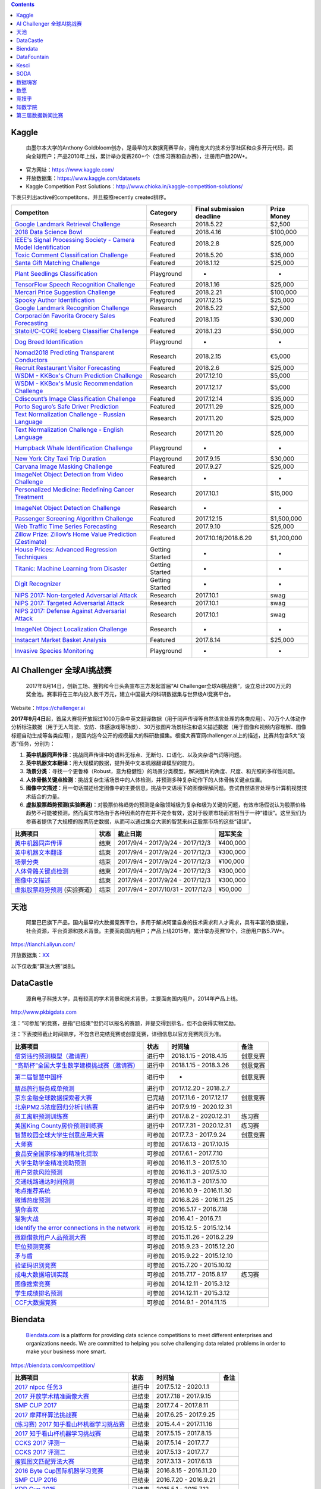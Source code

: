 .. contents::

Kaggle
======

    由墨尔本大学的Anthony
    Goldbloom创办，是最早的大数据竞赛平台，拥有庞大的技术分享社区和众多开元代码，面向全球用户；产品2010年上线，累计举办竞赛260+个（含练习赛和自办赛），注册用户数20W+。

-  官方网址：\ https://www.kaggle.com/

-  开放数据集：\ https://www.kaggle.com/datasets

-  Kaggle Competition Past
   Solutions：\ http://www.chioka.in/kaggle-competition-solutions/

下表只列出active的competitons，并且按照recently created排序。

+----------------------------------------------------------------------------------------------------------------------------------------+-------------------+-----------------------------+---------------+
| Competiton                                                                                                                             | Category          | Final submission deadline   | Prize Money   |
+========================================================================================================================================+===================+=============================+===============+
| `Google Landmark Retrieval Challenge <https://www.kaggle.com/c/landmark-retrieval-challenge>`__                                        |  Research         | 2018.5.22                   |  $2,500       |
+----------------------------------------------------------------------------------------------------------------------------------------+-------------------+-----------------------------+---------------+
| `2018 Data Science Bowl <https://www.kaggle.com/c/data-science-bowl-2018>`__                                                           |  Featured         | 2018.4.16                   |  $100,000     |
+----------------------------------------------------------------------------------------------------------------------------------------+-------------------+-----------------------------+---------------+
| `IEEE's Signal Processing Society - Camera Model Identification <https://www.kaggle.com/c/sp-society-camera-model-identification>`__   |  Featured         | 2018.2.8                    |  $25,000      |
+----------------------------------------------------------------------------------------------------------------------------------------+-------------------+-----------------------------+---------------+
| `Toxic Comment Classification Challenge <https://www.kaggle.com/c/jigsaw-toxic-comment-classification-challenge>`__                    |  Featured         | 2018.5.20                   |  $35,000      |
+----------------------------------------------------------------------------------------------------------------------------------------+-------------------+-----------------------------+---------------+
| `Santa Gift Matching Challenge <https://www.kaggle.com/c/santa-gift-matching>`__                                                       |  Featured         | 2018.1.12                   |  $25,000      |
+----------------------------------------------------------------------------------------------------------------------------------------+-------------------+-----------------------------+---------------+
| `Plant Seedlings Classification <https://www.kaggle.com/c/plant-seedlings-classification>`__                                           | Playground        | -                           | -             |
+----------------------------------------------------------------------------------------------------------------------------------------+-------------------+-----------------------------+---------------+
| `TensorFlow Speech Recognition Challenge <https://www.kaggle.com/c/tensorflow-speech-recognition-challenge>`__                         |  Featured         | 2018.1.16                   |  $25,000      |
+----------------------------------------------------------------------------------------------------------------------------------------+-------------------+-----------------------------+---------------+
| `Mercari Price Suggestion Challenge <https://www.kaggle.com/c/mercari-price-suggestion-challenge>`__                                   |  Featured         | 2018.2.21                   |  $100,000     |
+----------------------------------------------------------------------------------------------------------------------------------------+-------------------+-----------------------------+---------------+
| `Spooky Author Identification <https://www.kaggle.com/c/spooky-author-identification>`__                                               | Playground        | 2017.12.15                  |  $25,000      |
+----------------------------------------------------------------------------------------------------------------------------------------+-------------------+-----------------------------+---------------+
| `Google Landmark Recognition Challenge <https://www.kaggle.com/c/landmark-recognition-challenge>`__                                    |  Research         | 2018.5.22                   |  $2,500       |
+----------------------------------------------------------------------------------------------------------------------------------------+-------------------+-----------------------------+---------------+
| `Corporación Favorita Grocery Sales Forecasting <https://www.kaggle.com/c/favorita-grocery-sales-forecasting>`__                       |  Featured         | 2018.1.15                   |  $30,000      |
+----------------------------------------------------------------------------------------------------------------------------------------+-------------------+-----------------------------+---------------+
| `Statoil/C-CORE Iceberg Classifier Challenge <Statoil/C-CORE Iceberg Classifier Challenge>`__                                          |  Featured         | 2018.1.23                   |  $50,000      |
+----------------------------------------------------------------------------------------------------------------------------------------+-------------------+-----------------------------+---------------+
| `Dog Breed Identification <https://www.kaggle.com/c/dog-breed-identification>`__                                                       | Playground        | -                           | -             |
+----------------------------------------------------------------------------------------------------------------------------------------+-------------------+-----------------------------+---------------+
| `Nomad2018 Predicting Transparent Conductors <https://www.kaggle.com/c/nomad2018-predict-transparent-conductors>`__                    |  Research         | 2018.2.15                   |  €5,000       |
+----------------------------------------------------------------------------------------------------------------------------------------+-------------------+-----------------------------+---------------+
| `Recruit Restaurant Visitor Forecasting <https://www.kaggle.com/c/recruit-restaurant-visitor-forecasting>`__                           |  Featured         | 2018.2.6                    |  $25,000      |
+----------------------------------------------------------------------------------------------------------------------------------------+-------------------+-----------------------------+---------------+
| `WSDM - KKBox's Churn Prediction Challenge <https://www.kaggle.com/c/kkbox-churn-prediction-challenge>`__                              |  Research         | 2017.12.10                  |  $5,000       |
+----------------------------------------------------------------------------------------------------------------------------------------+-------------------+-----------------------------+---------------+
| `WSDM - KKBox's Music Recommendation Challenge <https://www.kaggle.com/c/kkbox-music-recommendation-challenge>`__                      |  Research         | 2017.12.17                  |  $5,000       |
+----------------------------------------------------------------------------------------------------------------------------------------+-------------------+-----------------------------+---------------+
| `Cdiscount’s Image Classification Challenge <https://www.kaggle.com/c/cdiscount-image-classification-challenge>`__                     |  Featured         | 2017.12.14                  |  $35,000      |
+----------------------------------------------------------------------------------------------------------------------------------------+-------------------+-----------------------------+---------------+
| `Porto Seguro’s Safe Driver Prediction <https://www.kaggle.com/c/porto-seguro-safe-driver-prediction>`__                               |  Featured         | 2017.11.29                  |  $25,000      |
+----------------------------------------------------------------------------------------------------------------------------------------+-------------------+-----------------------------+---------------+
| `Text Normalization Challenge - Russian Language <https://www.kaggle.com/c/text-normalization-challenge-russian-language>`__           |  Research         | 2017.11.20                  |  $25,000      |
+----------------------------------------------------------------------------------------------------------------------------------------+-------------------+-----------------------------+---------------+
| `Text Normalization Challenge - English Language <https://www.kaggle.com/c/text-normalization-challenge-english-language>`__           |  Research         | 2017.11.20                  |  $25,000      |
+----------------------------------------------------------------------------------------------------------------------------------------+-------------------+-----------------------------+---------------+
| `Humpback Whale Identification Challenge <https://www.kaggle.com/c/whale-categorization-playground>`__                                 | Playground        | -                           | -             |
+----------------------------------------------------------------------------------------------------------------------------------------+-------------------+-----------------------------+---------------+
| `New York City Taxi Trip Duration <https://www.kaggle.com/c/nyc-taxi-trip-duration>`__                                                 | Playground        | 2017.9.15                   | $30,000       |
+----------------------------------------------------------------------------------------------------------------------------------------+-------------------+-----------------------------+---------------+
| `Carvana Image Masking Challenge <https://www.kaggle.com/c/carvana-image-masking-challenge>`__                                         | Featured          | 2017.9.27                   | $25,000       |
+----------------------------------------------------------------------------------------------------------------------------------------+-------------------+-----------------------------+---------------+
| `ImageNet Object Detection from Video Challenge <https://www.kaggle.com/c/imagenet-object-detection-from-video-challenge>`__           | Research          | -                           | -             |
+----------------------------------------------------------------------------------------------------------------------------------------+-------------------+-----------------------------+---------------+
| `Personalized Medicine: Redefining Cancer Treatment <https://www.kaggle.com/c/msk-redefining-cancer-treatment>`__                      | Research          | 2017.10.1                   | $15,000       |
+----------------------------------------------------------------------------------------------------------------------------------------+-------------------+-----------------------------+---------------+
| `ImageNet Object Detection Challenge <https://www.kaggle.com/c/imagenet-object-detection-challenge>`__                                 | Research          | -                           | -             |
+----------------------------------------------------------------------------------------------------------------------------------------+-------------------+-----------------------------+---------------+
| `Passenger Screening Algorithm Challenge <https://www.kaggle.com/c/passenger-screening-algorithm-challenge>`__                         | Featured          | 2017.12.15                  | $1,500,000    |
+----------------------------------------------------------------------------------------------------------------------------------------+-------------------+-----------------------------+---------------+
| `Web Traffic Time Series Forecasting <https://www.kaggle.com/c/web-traffic-time-series-forecasting>`__                                 | Research          | 2017.9.10                   | $25,000       |
+----------------------------------------------------------------------------------------------------------------------------------------+-------------------+-----------------------------+---------------+
| `Zillow Prize: Zillow’s Home Value Prediction (Zestimate) <https://www.kaggle.com/c/zillow-prize-1>`__                                 | Featured          | 2017.10.16/2018.6.29        | $1,200,000    |
+----------------------------------------------------------------------------------------------------------------------------------------+-------------------+-----------------------------+---------------+
| `House Prices: Advanced Regression Techniques <https://www.kaggle.com/c/house-prices-advanced-regression-techniques>`__                | Getting Started   | -                           | -             |
+----------------------------------------------------------------------------------------------------------------------------------------+-------------------+-----------------------------+---------------+
| `Titanic: Machine Learning from Disaster <https://www.kaggle.com/c/titanic>`__                                                         | Getting Started   | -                           | -             |
+----------------------------------------------------------------------------------------------------------------------------------------+-------------------+-----------------------------+---------------+
| `Digit Recognizer <https://www.kaggle.com/c/digit-recognizer>`__                                                                       | Getting Started   | -                           | -             |
+----------------------------------------------------------------------------------------------------------------------------------------+-------------------+-----------------------------+---------------+
| `NIPS 2017: Non-targeted Adversarial Attack <https://www.kaggle.com/c/nips-2017-non-targeted-adversarial-attack#timeline>`__           | Research          | 2017.10.1                   | swag          |
+----------------------------------------------------------------------------------------------------------------------------------------+-------------------+-----------------------------+---------------+
| `NIPS 2017: Targeted Adversarial Attack <https://www.kaggle.com/c/nips-2017-targeted-adversarial-attack>`__                            | Research          | 2017.10.1                   | swag          |
+----------------------------------------------------------------------------------------------------------------------------------------+-------------------+-----------------------------+---------------+
| `NIPS 2017: Defense Against Adversarial Attack <https://www.kaggle.com/c/nips-2017-defense-against-adversarial-attack>`__              | Research          | 2017.10.1                   | swag          |
+----------------------------------------------------------------------------------------------------------------------------------------+-------------------+-----------------------------+---------------+
| `ImageNet Object Localization Challenge <https://www.kaggle.com/c/imagenet-object-localization-challenge>`__                           | Research          | -                           | -             |
+----------------------------------------------------------------------------------------------------------------------------------------+-------------------+-----------------------------+---------------+
| `Instacart Market Basket Analysis <https://www.kaggle.com/c/instacart-market-basket-analysis>`__                                       | Featured          | 2017.8.14                   | $25,000       |
+----------------------------------------------------------------------------------------------------------------------------------------+-------------------+-----------------------------+---------------+
| `Invasive Species Monitoring <https://www.kaggle.com/c/invasive-species-monitoring>`__                                                 | Playground        | -                           | -             |
+----------------------------------------------------------------------------------------------------------------------------------------+-------------------+-----------------------------+---------------+

AI Challenger 全球AI挑战赛
==========================

    2017年8月14日，创新工场、搜狗和今日头条宣布三方发起首届“AI
    Challenger全球AI挑战赛”，设立总计200万元的奖金池。赛事将在三年内投入数千万元，建立中国最大的科研数据集与世界级AI竞赛平台。

Website：\ https://challenger.ai

**2017年9月4日**\ 起，首届大赛将开放超过1000万条中英文翻译数据（用于同声传译等自然语言处理的各类应用）、70万个人体动作分析标注数据（用于无人驾驶、安防、体感游戏等场景）、30万张图片场景标注和语义描述数据（用于图像和视频内容理解、图像标题自动生成等各类应用），是国内迄今公开的规模最大的科研数据集。根据大赛官网challenger.ai上的描述，比赛共包含5大“变态”任务，分别为：

1. **英中机器同声传译**\ ：挑战同声传译中的语料无标点、无断句、口语化、以及夹杂语气词等问题。

2. **英中机器文本翻译**\ ：用大规模的数据，提升英中文本机器翻译模型的能力。

3. **场景分类**\ ：寻找一个更鲁棒（Robust，意为稳健性）的场景分类模型，解决图片的角度、尺度、和光照的多样性问题。

4. **人体骨骼关键点检测**\ ：挑战复杂生活场景中的人体检测，并预测多种复杂动作下的人体骨骼关键点位置。

5. **图像中文描述**\ ：用一句话描述给定图像中的主要信息，挑战中文语境下的图像理解问题。尝试自然语言处理与计算机视觉技术结合的力量。

6. **虚拟股票趋势预测(实验赛道)：**\ 对股票价格趋势的预测是金融领域极为复杂和极为关键的问题，有效市场假说认为股票价格趋势不可能被预测，然而真实市场由于各种因素的存在并不完全有效，这对于股票市场而言相当于一种“错误”。这里我们为参赛者提供了大规模的股票历史数据，从而可以通过集合大家的智慧来纠正股票市场的这些“错误”。

+----------------------------------------------------------------------------------+--------+-------------------------------------+------------+
| 比赛项目                                                                         | 状态   | 截止日期                            | 冠军奖金   |
+==================================================================================+========+=====================================+============+
| `英中机器同声传译 <https://challenger.ai/competition/interpretation>`__          | 结束   | 2017/9/4 - 2017/9/24 - 2017/12/3    | ¥400,000   |
+----------------------------------------------------------------------------------+--------+-------------------------------------+------------+
| `英中机器文本翻译 <https://challenger.ai/competition/translation>`__             | 结束   | 2017/9/4 - 2017/9/24 - 2017/12/3    | ¥300,000   |
+----------------------------------------------------------------------------------+--------+-------------------------------------+------------+
| `场景分类 <https://challenger.ai/competition/scene>`__                           | 结束   | 2017/9/4 - 2017/9/24 - 2017/12/3    | ¥100,000   |
+----------------------------------------------------------------------------------+--------+-------------------------------------+------------+
| `人体骨骼关键点检测 <https://challenger.ai>`__                                   | 结束   | 2017/9/4 - 2017/9/24 - 2017/12/3    | ¥300,000   |
+----------------------------------------------------------------------------------+--------+-------------------------------------+------------+
| `图像中文描述 <https://challenger.ai/competition/caption>`__                     | 结束   | 2017/9/4 - 2017/9/24 - 2017/12/3    | ¥300,000   |
+----------------------------------------------------------------------------------+--------+-------------------------------------+------------+
| `虚拟股票趋势预测 <https://challenger.ai/competition/trendsense>`__ (实验赛道)   | 结束   | 2017/9/4 - 2017/10/31 - 2017/12/3   | ¥50,000    |
+----------------------------------------------------------------------------------+--------+-------------------------------------+------------+

天池
====

    阿里巴巴旗下产品，国内最早的大数据竞赛平台，多用于解决阿里自身的技术需求和人才需求，具有丰富的数据量，社会资源，平台资源和技术背景。主要面向国内用户；产品上线2015年，累计举办竞赛19个，注册用户数5.7W+。

https://tianchi.aliyun.com/

开放数据集：\ `XX <https://tianchi.aliyun.com/datalab/index.htm?spm=5176.100066.0.0.5908a1093yCaP2>`__

以下仅收集“算法大赛”类别。

+-------------------------------------------------------------------------------------------------------------------------------------------------------------------+----------+--------------------+------------+
| 比赛项目                                                                                                                                                          | 状态     | 第一赛季截止时间   | 总奖池     |
+===================================================================================================================================================================+==========+====================+============+
| `FashionAI全球挑战赛—服饰属性标签识别 <https://tianchi.aliyun.com/competition/introduction.htm?spm=5176.100066.0.0.12112184J83k35&raceId=231649>`__               | 进行中   |  2018-04-21        | ￥1340000   |
+-------------------------------------------------------------------------------------------------------------------------------------------------------------------+----------+--------------------+------------+
| `FashionAI全球挑战赛—服饰关键点定位 <https://tianchi.aliyun.com/competition/introduction.htm?raceId=231648>`__                                                    | 进行中   |  2018-04-21        | ￥1340000   |
+-------------------------------------------------------------------------------------------------------------------------------------------------------------------+----------+--------------------+------------+
| `IJCAI-18 阿里妈妈搜索广告转化预测 <https://tianchi.aliyun.com/competition/introduction.htm?raceId=231647>`__                                                     | 进行中   |  2018-04-23        |  $37000    |
+-------------------------------------------------------------------------------------------------------------------------------------------------------------------+----------+--------------------+------------+
| `天文数据挖掘大赛 <https://tianchi.aliyun.com/competition/introduction.htm?raceId=231646>`__                                                                      | 进行中   |  2018-03-12        | ￥0         |
+-------------------------------------------------------------------------------------------------------------------------------------------------------------------+----------+--------------------+------------+
| `印象盐城·数创未来大数据竞赛 - 盐城汽车上牌量预测 <https://tianchi.aliyun.com/competition/introduction.htm?spm=5176.100066.0.0.12112184J83k35&raceId=231641>`__   | 进行中   |  2018-02-27        | ￥190000    |
+-------------------------------------------------------------------------------------------------------------------------------------------------------------------+----------+--------------------+------------+
| `印象盐城·数创未来大数据竞赛 - 乘用车零售量预测 <https://tianchi.aliyun.com/competition/introduction.htm?raceId=231640>`__                                        | 进行中   |  2018-02-27        | ￥460000    |
+-------------------------------------------------------------------------------------------------------------------------------------------------------------------+----------+--------------------+------------+
| `天池精准医疗大赛——人工智能辅助糖尿病遗传风险预测 <https://tianchi.aliyun.com/competition/introduction.htm?raceId=231638>`__                                      | 进行中   | 2018-01-30         | ￥250000    |
+-------------------------------------------------------------------------------------------------------------------------------------------------------------------+----------+--------------------+------------+
| `CAINIAO MSOM data-driven research competition <https://tianchi.aliyun.com/competition/introduction.htm?raceId=231623>`__                                         | 进行中   |  2018-09-01        |  $ 0       |
+-------------------------------------------------------------------------------------------------------------------------------------------------------------------+----------+--------------------+------------+
| `未来已来——气象数据领航无人飞行器线路优化大赛 <https://tianchi.aliyun.com/competition/introduction.htm?raceId=231622>`__                                          | 进行中   | 2018-01-31         |  $16000    |
+-------------------------------------------------------------------------------------------------------------------------------------------------------------------+----------+--------------------+------------+
| `天池工业AI大赛-智能制造质量预测 <https://tianchi.aliyun.com/competition/introduction.htm?raceId=231633>`__                                                       | 已结束   | 2018-01-16         | ￥550000    |
+-------------------------------------------------------------------------------------------------------------------------------------------------------------------+----------+--------------------+------------+
| `“未来已来”伦敦黑客马拉松 <https://tianchi.aliyun.com/competition/introduction.htm?raceId=231645>`__                                                              | 已结束   | 2018-01-22         | $1600      |
+-------------------------------------------------------------------------------------------------------------------------------------------------------------------+----------+--------------------+------------+
| `商场中精确定位用户所在店铺 <https://tianchi.aliyun.com/competition/introduction.htm?raceId=231620>`__                                                            | 已结束   | 2017/11/19         | ￥100000    |
+-------------------------------------------------------------------------------------------------------------------------------------------------------------------+----------+--------------------+------------+
| `广东政务数据创新大赛—应用创新赛 <https://tianchi.aliyun.com/dataV/introduction.htm?spm=5176.100066.0.0.773ef42fjklgMW&raceId=231616>`__                          | 已结束   | 2017/10/10         | 400000     |
+-------------------------------------------------------------------------------------------------------------------------------------------------------------------+----------+--------------------+------------+
| `广东政务数据创新大赛—智能算法赛 <https://tianchi.aliyun.com/competition/introduction.htm?spm=5176.100066.0.0.773ef42fjklgMW&raceId=231615>`__                    | 已结束   | 2017/10/10         | 550000     |
+-------------------------------------------------------------------------------------------------------------------------------------------------------------------+----------+--------------------+------------+
| `第二届阿里云安全算法挑战赛 <https://tianchi.aliyun.com/competition/introduction.htm?raceId=231612>`__                                                            | 已结束   | 2017.9.13          | 330000     |
+-------------------------------------------------------------------------------------------------------------------------------------------------------------------+----------+--------------------+------------+
| `“数聚华夏 创享未来”中国数据创新行——智慧交通预测挑战赛 <https://tianchi.aliyun.com/competition/introduction.htm?raceId=231598>`__                                 | 已结束   | 2017.8.12          | 300000     |
+-------------------------------------------------------------------------------------------------------------------------------------------------------------------+----------+--------------------+------------+
| `智慧航空AI大赛 <https://tianchi.aliyun.com/competition/introduction.htm?raceId=231609>`__                                                                        | 已结束   | 2017.9.15          | 340000     |
+-------------------------------------------------------------------------------------------------------------------------------------------------------------------+----------+--------------------+------------+
| `全国社会保险大数据应用创新大赛 <https://tianchi.aliyun.com/competition/introduction.htm?raceId=231607>`__                                                        | 已结束   | 2017.8.15          | 340000     |
+-------------------------------------------------------------------------------------------------------------------------------------------------------------------+----------+--------------------+------------+
| `余震捕捉AI大赛 <https://tianchi.aliyun.com/competition/introduction.htm?raceId=231606>`__                                                                        | 已结束   | 2017.9.15          | 350000     |
+-------------------------------------------------------------------------------------------------------------------------------------------------------------------+----------+--------------------+------------+
| `天池医疗AI大赛[第一季]：肺部结节智能诊断 <https://tianchi.aliyun.com/competition/introduction.htm?raceId=231601>`__                                              | 已结束   | 2017.9.12          | 1000000    |
+-------------------------------------------------------------------------------------------------------------------------------------------------------------------+----------+--------------------+------------+
| `天池新人实战赛o2o优惠券使用预测 <https://tianchi.aliyun.com/getStart/introduction.htm?raceId=231593>`__ (新人实战赛)                                             | 进行中   | 2018.3.1           | -          |
+-------------------------------------------------------------------------------------------------------------------------------------------------------------------+----------+--------------------+------------+
| `Repeat Buyers Prediction-Challenge the Baseline <https://tianchi.aliyun.com/getStart/introduction.htm?raceId=231576>`__ (新人实战赛)                             | 进行中   | 2018.3.1           | -          |
+-------------------------------------------------------------------------------------------------------------------------------------------------------------------+----------+--------------------+------------+
| `淘宝穿衣搭配-挑战Baseline <https://tianchi.aliyun.com/getStart/introduction.htm?raceId=231575>`__ (新人实战赛)                                                   | 进行中   | 2018.3.1           | -          |
+-------------------------------------------------------------------------------------------------------------------------------------------------------------------+----------+--------------------+------------+
| `新浪微博互动预测-挑战Baseline <https://tianchi.aliyun.com/getStart/introduction.htm?raceId=231574>`__ (新人实战赛)                                               | 进行中   | 2018.3.1           | -          |
+-------------------------------------------------------------------------------------------------------------------------------------------------------------------+----------+--------------------+------------+
| `资金流入流出预测-挑战Baseline <https://tianchi.aliyun.com/getStart/introduction.htm?raceId=231573>`__ (新人实战赛)                                               | 进行中   | 2018.3.1           | -          |
+-------------------------------------------------------------------------------------------------------------------------------------------------------------------+----------+--------------------+------------+
| `天池新人实战赛之[离线赛] <https://tianchi.aliyun.com/getStart/introduction.htm?raceId=231522>`__ (新人实战赛)                                                    | 进行中   | 2018.3.1           | -          |
+-------------------------------------------------------------------------------------------------------------------------------------------------------------------+----------+--------------------+------------+
| `【阿里中间件】24小时极客挑战赛 <https://tianchi.aliyun.com/programming/introduction.htm?spm=5176.100066.0.0.3f6e7d83OKVRIh&raceId=231608>`__                     | 已结束   | 2017.7.24          | 120000     |
+-------------------------------------------------------------------------------------------------------------------------------------------------------------------+----------+--------------------+------------+
| `大航杯“智造扬中”电力AI大赛 <https://tianchi.aliyun.com/competition/introduction.htm?raceId=231602>`__                                                            | 已结束   | 2017.7.20          | 330000     |
+-------------------------------------------------------------------------------------------------------------------------------------------------------------------+----------+--------------------+------------+
| `CIKM AnalytiCup 2017 <https://tianchi.aliyun.com/competition/introduction.htm?raceId=231596>`__                                                                  | 已结束   | 2017.7.2           | 11000      |
+-------------------------------------------------------------------------------------------------------------------------------------------------------------------+----------+--------------------+------------+
| `第三届阿里中间件性能挑战赛 <https://tianchi.aliyun.com/programming/introduction.htm?raceId=231600>`__ (程序设计大赛)                                             | 已结束   | 2017.6.29          | 300000     |
+-------------------------------------------------------------------------------------------------------------------------------------------------------------------+----------+--------------------+------------+
| `KDD CUP 2017 <https://tianchi.aliyun.com/competition/introduction.htm?raceId=231597>`__                                                                          | 已结束   | 2017.6.1           | 25000      |
+-------------------------------------------------------------------------------------------------------------------------------------------------------------------+----------+--------------------+------------+
| `阿里聚安全算法挑战赛 <https://tianchi.aliyun.com/competition/introduction.htm?raceId=231592>`__                                                                  | 已结束   | 2017.3.16          | 300000     |
+-------------------------------------------------------------------------------------------------------------------------------------------------------------------+----------+--------------------+------------+
| `IJCAI-17 口碑商家客流量预测 <https://tianchi.aliyun.com/competition/introduction.htm?raceId=231591>`__                                                           | 已结束   | 2017.3.14          | 37000      |
+-------------------------------------------------------------------------------------------------------------------------------------------------------------------+----------+--------------------+------------+
| `阿里聚安全攻防挑战赛 <https://tianchi.aliyun.com/programming/introduction.htm?raceId=231590>`__ (程序设计大赛)                                                   | 已结束   | 2016.12.31         | 217200     |
+-------------------------------------------------------------------------------------------------------------------------------------------------------------------+----------+--------------------+------------+
| `生活大实惠：O2O优惠券使用预测 <https://tianchi.aliyun.com/competition/introduction.htm?raceId=231587>`__                                                         | 已结束   | 2016.12.16         | 100000     |
+-------------------------------------------------------------------------------------------------------------------------------------------------------------------+----------+--------------------+------------+
| `【广东大赛】机场客流量的时空分布预测 <https://tianchi.aliyun.com/competition/introduction.htm?raceId=231588>`__                                                  | 已结束   | 2016.11.28         | 300000     |
+-------------------------------------------------------------------------------------------------------------------------------------------------------------------+----------+--------------------+------------+
| `24小时极限挑战赛-阿里云安全算法挑战赛 <https://tianchi.aliyun.com/competition/introduction.htm?raceId=231589>`__                                                 | 已结束   | 2016.10.14         | 350000     |
+-------------------------------------------------------------------------------------------------------------------------------------------------------------------+----------+--------------------+------------+
| `阿里云安全算法挑战赛 <https://tianchi.aliyun.com/competition/introduction.htm?raceId=231585>`__                                                                  | 已结束   | 2016.9.28          | 350000     |
+-------------------------------------------------------------------------------------------------------------------------------------------------------------------+----------+--------------------+------------+
| `最后一公里极速配送 <https://tianchi.aliyun.com/competition/introduction.htm?raceId=231581>`__                                                                    | 已结束   | 2016.9.28          | 42000      |
+-------------------------------------------------------------------------------------------------------------------------------------------------------------------+----------+--------------------+------------+
| `「公益云图 」数据可视化创新大赛 <https://tianchi.aliyun.com/dataV/introduction.htm?raceId=231580>`__ (可视化大赛)                                                | 已结束   | 2016.9.25          | 360000     |
+-------------------------------------------------------------------------------------------------------------------------------------------------------------------+----------+--------------------+------------+
| `阿里音乐流行趋势预测大赛 <https://tianchi.aliyun.com/competition/introduction.htm?raceId=231531>`__                                                              | 已结束   | 2016.7.15          | 380000     |
+-------------------------------------------------------------------------------------------------------------------------------------------------------------------+----------+--------------------+------------+
| `菜鸟-需求预测与分仓规划 <https://tianchi.aliyun.com/competition/introduction.htm?raceId=231530>`__                                                               | 已结束   | 2016.6.15          | 330000     |
+-------------------------------------------------------------------------------------------------------------------------------------------------------------------+----------+--------------------+------------+
| `第二届阿里中间件性能挑战赛 <https://tianchi.aliyun.com/programming/introduction.htm?raceId=231533>`__ (程序设计大赛)                                             | 已结束   | 2016.8.3           | 300000     |
+-------------------------------------------------------------------------------------------------------------------------------------------------------------------+----------+--------------------+------------+
| `IJCAI <https://tianchi.aliyun.com/competition/introduction.htm?spm=5176.100066.0.0.3f6e7d83OKVRIh&raceId=231532>`__                                              | 已结束   | 2016.6.1           | 16000      |
+-------------------------------------------------------------------------------------------------------------------------------------------------------------------+----------+--------------------+------------+
| `阿里大规模图像搜索大赛 <https://tianchi.aliyun.com/competition/introduction.htm?raceId=231510>`__                                                                | 已结束   | 2015.12.16         | 100000     |
+-------------------------------------------------------------------------------------------------------------------------------------------------------------------+----------+--------------------+------------+
| `市民出行公交线路选乘预测[广东赛场二] <https://tianchi.aliyun.com/competition/introduction.htm?raceId=231513>`__                                                  | 已结束   | 2015.12.15         | 200000     |
+-------------------------------------------------------------------------------------------------------------------------------------------------------------------+----------+--------------------+------------+
| `淘宝穿衣搭配算法 <https://tianchi.aliyun.com/competition/introduction.htm?raceId=231506>`__                                                                      | 已结束   | 2015.12.8          | 300000     |
+-------------------------------------------------------------------------------------------------------------------------------------------------------------------+----------+--------------------+------------+
| `公交线路客流预测[广东赛场一] <https://tianchi.aliyun.com/competition/introduction.htm?raceId=231514>`__                                                          | 已结束   | 2015.11.30         | 30000      |
+-------------------------------------------------------------------------------------------------------------------------------------------------------------------+----------+--------------------+------------+
| `新浪微博互动预测大赛 <https://tianchi.aliyun.com/competition/introduction.htm?raceId=5>`__                                                                       | 已结束   | 2015.11.5          | 200000     |
+-------------------------------------------------------------------------------------------------------------------------------------------------------------------+----------+--------------------+------------+
| `天池24小时极限挑战赛 <https://tianchi.aliyun.com/competition/introduction.htm?raceId=231512>`__                                                                  | 已结束   | 2015.10.15         | 50000      |
+-------------------------------------------------------------------------------------------------------------------------------------------------------------------+----------+--------------------+------------+
| `资金流入流出预测 <https://tianchi.aliyun.com/competition/introduction.htm?raceId=3>`__                                                                           | 已结束   | 2015.7.25          | 300000     |
+-------------------------------------------------------------------------------------------------------------------------------------------------------------------+----------+--------------------+------------+
| `阿里移动推荐算法 <https://tianchi.aliyun.com/competition/introduction.htm?raceId=1>`__                                                                           | 已结束   | 2015.7.1           | 300000     |
+-------------------------------------------------------------------------------------------------------------------------------------------------------------------+----------+--------------------+------------+

DataCastle
==========

    源自电子科技大学，具有较高的学术背景和技术背景，主要面向国内用户，2014年产品上线。

http://www.pkbigdata.com

注：“可参加”的竞赛，是指“已结束”但仍可以报名的赛题，并提交得到排名，但不会获得实物奖励。

注：下表按照截止时间排序，不包含已完结竞赛或创意竞赛，详细信息以官方竞赛网页为准。

+--------------------------------------------------------------------------------------------------------------------------------------------------------------------+----------+---------------------------+-------------+
| 比赛项目                                                                                                                                                           | 状态     | 时间轴                    | 备注        |
+====================================================================================================================================================================+==========+===========================+=============+
| `信贷违约预测模型（邀请赛） <http://www.dcjingsai.com/common/cmpt/信贷违约预测模型（邀请赛）_竞赛信息.html>`__                                                     | 进行中   |  2018.1.15 - 2018.4.15    | 创意竞赛    |
+--------------------------------------------------------------------------------------------------------------------------------------------------------------------+----------+---------------------------+-------------+
|  `“高斯杯”全国大学生数学建模挑战赛（邀请赛） <http://www.dcjingsai.com/common/cmpt/“高斯杯”全国大学生数学建模挑战赛（邀请赛）_竞赛信息.html>`__                    | 进行中   |  2018.1.15 - 2018.3.26    | 创意竞赛    |
+--------------------------------------------------------------------------------------------------------------------------------------------------------------------+----------+---------------------------+-------------+
| `第二届智慧中国杯 <http://www.dcjingsai.com/static_page/wisdom2.html>`__                                                                                           | 进行中   | -                         | 创意竞赛    |
+--------------------------------------------------------------------------------------------------------------------------------------------------------------------+----------+---------------------------+-------------+
| `精品旅行服务成单预测 <http://www.dcjingsai.com/common/cmpt/精品旅行服务成单预测_竞赛信息.html>`__                                                                 | 进行中   |  2017.12.20 - 2018.2.7    |             |
+--------------------------------------------------------------------------------------------------------------------------------------------------------------------+----------+---------------------------+-------------+
| `京东金融全球数据探索者大赛 <http://www.dcjingsai.com/common/cmpt/京东金融全球数据探索者大赛_竞赛信息.html>`__                                                     | 已完结   |  2017.11.6 - 2017.12.17   |  创意竞赛   |
+--------------------------------------------------------------------------------------------------------------------------------------------------------------------+----------+---------------------------+-------------+
| `北京PM2.5浓度回归分析训练赛 <http://www.dcjingsai.com/common/cmpt/北京PM2.5浓度回归分析训练赛_竞赛信息.html>`__                                                   | 进行中   | 2017.9.19 - 2020.12.31    |             |
+--------------------------------------------------------------------------------------------------------------------------------------------------------------------+----------+---------------------------+-------------+
| `员工离职预测训练赛 <http://www.pkbigdata.com/common/cmpt/员工离职预测训练赛_竞赛信息.html>`__                                                                     | 进行中   | 2017.8.2 - 2020.12.31     | 练习赛      |
+--------------------------------------------------------------------------------------------------------------------------------------------------------------------+----------+---------------------------+-------------+
| `美国King County房价预测训练赛 <http://www.pkbigdata.com/common/cmpt/美国King%20County房价预测训练赛_竞赛信息.html>`__                                             | 进行中   | 2017.7.31 - 2020.12.31    | 练习赛      |
+--------------------------------------------------------------------------------------------------------------------------------------------------------------------+----------+---------------------------+-------------+
| `智慧校园全球大学生创意应用大赛 <http://www.pkbigdata.com/common/cmpt/智慧校园全球大学生创意应用大赛_竞赛信息.html>`__                                             | 可参加   | 2017.7.3 - 2017.9.24      | 创意竞赛    |
+--------------------------------------------------------------------------------------------------------------------------------------------------------------------+----------+---------------------------+-------------+
| `大师赛 <http://www.pkbigdata.com/common/cmpt/大师赛_竞赛信息.html>`__                                                                                             | 可参加   | 2017.6.13 - 2017.10.15    |             |
+--------------------------------------------------------------------------------------------------------------------------------------------------------------------+----------+---------------------------+-------------+
| `食品安全国家标准的精准化提取 <http://www.pkbigdata.com/common/cmpt/食品安全国家标准的精准化提取_竞赛信息.html>`__                                                 | 可参加   | 2017.6.1 - 2017.7.10      |             |
+--------------------------------------------------------------------------------------------------------------------------------------------------------------------+----------+---------------------------+-------------+
| `大学生助学金精准资助预测 <http://www.pkbigdata.com/common/cmpt/大学生助学金精准资助预测_竞赛信息.html>`__                                                         | 可参加   | 2016.11.3 - 2017.5.10     |             |
+--------------------------------------------------------------------------------------------------------------------------------------------------------------------+----------+---------------------------+-------------+
| `用户贷款风险预测 <http://www.pkbigdata.com/common/cmpt/用户贷款风险预测_竞赛信息.html>`__                                                                         | 可参加   | 2016.11.3 - 2017.5.10     |             |
+--------------------------------------------------------------------------------------------------------------------------------------------------------------------+----------+---------------------------+-------------+
| `交通线路通达时间预测 <http://www.pkbigdata.com/common/cmpt/交通线路通达时间预测_竞赛信息.html>`__                                                                 | 可参加   | 2016.11.3 - 2017.5.10     |             |
+--------------------------------------------------------------------------------------------------------------------------------------------------------------------+----------+---------------------------+-------------+
| `地点推荐系统 <http://www.pkbigdata.com/common/cmpt/地点推荐系统_竞赛信息.html>`__                                                                                 | 可参加   | 2016.10.9 - 2016.11.30    |             |
+--------------------------------------------------------------------------------------------------------------------------------------------------------------------+----------+---------------------------+-------------+
| `微博热度预测 <http://www.pkbigdata.com/common/cmpt/微博热度预测_竞赛信息.html>`__                                                                                 | 可参加   | 2016.8.26 - 2016.11.25    |             |
+--------------------------------------------------------------------------------------------------------------------------------------------------------------------+----------+---------------------------+-------------+
| `猜你喜欢 <http://www.pkbigdata.com/common/cmpt/猜你喜欢_竞赛信息.html>`__                                                                                         | 可参加   | 2016.5.17 - 2016.7.18     |             |
+--------------------------------------------------------------------------------------------------------------------------------------------------------------------+----------+---------------------------+-------------+
| `猫狗大战 <http://www.pkbigdata.com/common/cmpt/猫狗大战_竞赛信息.html>`__                                                                                         | 可参加   | 2016.4.1 - 2016.7.1       |             |
+--------------------------------------------------------------------------------------------------------------------------------------------------------------------+----------+---------------------------+-------------+
| `Identify the error connections in the network <http://www.pkbigdata.com/common/cmpt/Identify%20the%20error%20connections%20in%20the%20network_竞赛信息.html>`__   | 可参加   | 2015.12.5 - 2015.12.14    |             |
+--------------------------------------------------------------------------------------------------------------------------------------------------------------------+----------+---------------------------+-------------+
| `微额借款用户人品预测大赛 <http://www.pkbigdata.com/common/cmpt/微额借款用户人品预测大赛_竞赛信息.html>`__                                                         | 可参加   | 2015.11.26 - 2016.2.29    |             |
+--------------------------------------------------------------------------------------------------------------------------------------------------------------------+----------+---------------------------+-------------+
| `职位预测竞赛 <http://www.pkbigdata.com/common/cmpt/职位预测竞赛_竞赛信息.html>`__                                                                                 | 可参加   | 2015.9.23 - 2015.12.20    |             |
+--------------------------------------------------------------------------------------------------------------------------------------------------------------------+----------+---------------------------+-------------+
| `矛与盾 <http://www.pkbigdata.com/common/cmpt/矛与盾_竞赛信息.html>`__                                                                                             | 可参加   | 2015.9.22 - 2015.12.10    |             |
+--------------------------------------------------------------------------------------------------------------------------------------------------------------------+----------+---------------------------+-------------+
| `验证码识别竞赛 <http://www.pkbigdata.com/common/cmpt/验证码识别竞赛_竞赛信息.html>`__                                                                             | 可参加   | 2015.7.20 - 2015.10.12    |             |
+--------------------------------------------------------------------------------------------------------------------------------------------------------------------+----------+---------------------------+-------------+
| `成电大数据培训实践 <http://www.pkbigdata.com/common/cmpt/成电大数据培训实践_竞赛信息.html>`__                                                                     | 可参加   | 2015.7.17 - 2015.8.17     | 练习赛      |
+--------------------------------------------------------------------------------------------------------------------------------------------------------------------+----------+---------------------------+-------------+
| `图像搜索竞赛 <http://www.pkbigdata.com/common/cmpt/图像搜索竞赛_竞赛信息.html>`__                                                                                 | 可参加   | 2014.12.11 - 2015.3.12    |             |
+--------------------------------------------------------------------------------------------------------------------------------------------------------------------+----------+---------------------------+-------------+
| `学生成绩排名预测 <http://www.pkbigdata.com/common/cmpt/学生成绩排名预测_竞赛信息.html>`__                                                                         | 可参加   | 2014.12.11 - 2015.3.12    |             |
+--------------------------------------------------------------------------------------------------------------------------------------------------------------------+----------+---------------------------+-------------+
| `CCF大数据竞赛 <http://www.pkbigdata.com/common/cmpt/CCF大数据竞赛_竞赛信息.html>`__                                                                               | 可参加   | 2014.9.1 - 2014.11.15     |             |
+--------------------------------------------------------------------------------------------------------------------------------------------------------------------+----------+---------------------------+-------------+

Biendata
========

    `Biendata.com <https://biendata.com/>`__ is a platform for providing
    data science competitions to meet different enterprises and
    organizations needs. We are committed to helping you solve
    challenging data related problems in order to make your business
    more smart.

https://biendata.com/competition/

+-------------------------------------------------------------------------------------------------+----------+--------------------------+--------+
| 比赛项目                                                                                        | 状态     | 时间轴                   | 备注   |
+=================================================================================================+==========+==========================+========+
| `2017 nlpcc 任务3 <https://biendata.com/competition/nlptask03/>`__                              | 进行中   | 2017.5.12 - 2020.1.1     |        |
+-------------------------------------------------------------------------------------------------+----------+--------------------------+--------+
| `2017 开放学术精准画像大赛 <https://biendata.com/competition/scholar/>`__                       | 已结束   | 2017.7.18 - 2017.9.15    |        |
+-------------------------------------------------------------------------------------------------+----------+--------------------------+--------+
| `SMP CUP 2017 <https://biendata.com/competition/smpcup2017/>`__                                 | 已结束   | 2017.7.4 - 2017.8.11     |        |
+-------------------------------------------------------------------------------------------------+----------+--------------------------+--------+
| `2017 摩拜杯算法挑战赛 <https://biendata.com/competition/mobike/>`__                            | 已结束   | 2017.6.25 - 2017.9.25    |        |
+-------------------------------------------------------------------------------------------------+----------+--------------------------+--------+
| `(练习赛) 2017 知乎看山杯机器学习挑战赛 <https://biendata.com/competition/zhihu_practice/>`__   | 已结束   | 2015.4.4 - 2017.11.16    |        |
+-------------------------------------------------------------------------------------------------+----------+--------------------------+--------+
| `2017 知乎看山杯机器学习挑战赛 <https://biendata.com/competition/zhihu/>`__                     | 已结束   | 2017.5.15 - 2017.8.15    |        |
+-------------------------------------------------------------------------------------------------+----------+--------------------------+--------+
| `CCKS 2017 评测一 <https://biendata.com/competition/CCKS2017_1/>`__                             | 已结束   | 2017.5.14 - 2017.7.7     |        |
+-------------------------------------------------------------------------------------------------+----------+--------------------------+--------+
| `CCKS 2017 评测二 <https://biendata.com/competition/CCKS2017_2/>`__                             | 已结束   | 2017.5.13 - 2017.7.7     |        |
+-------------------------------------------------------------------------------------------------+----------+--------------------------+--------+
| `搜狐图文匹配算法大赛 <https://biendata.com/competition/luckydata/>`__                          | 已结束   | 2017.3.13 - 2017.6.13    |        |
+-------------------------------------------------------------------------------------------------+----------+--------------------------+--------+
| `2016 Byte Cup国际机器学习竞赛 <https://biendata.com/competition/bytecup2016/>`__               | 已结束   | 2016.8.15 - 2016.11.20   |        |
+-------------------------------------------------------------------------------------------------+----------+--------------------------+--------+
| `SMP CUP 2016 <https://biendata.com/competition/smpcup2016/>`__                                 | 已结束   | 2016.7.20 - 2016.9.21    |        |
+-------------------------------------------------------------------------------------------------+----------+--------------------------+--------+
| `KDD Cup 2015 <https://biendata.com/competition/kddcup2015/>`__                                 | 已结束   | 2015.5.1 - 2015.7.12     |        |
+-------------------------------------------------------------------------------------------------+----------+--------------------------+--------+

DataFountain
============

    源自中科院计算机所，具有丰厚的学术背景和技术背景，主要面向国内用户，产品2015年上线。

Website：\ http://www.datafountain.cn/

下表仅收集“结果提交型”赛题。

+-------------------------------------------------------------------------------------------------------------------------+----------+----------------------------+--------+
| 比赛项目                                                                                                                | 状态     | 时间轴                     | 备注   |
+=========================================================================================================================+==========+============================+========+
| `2018“云移杯- 景区口碑评价分值预测 <http://www.datafountain.cn/#/competitions/283/intro>`__                             | 进行中   |  2018-01-17 - 2018-04-15   |        |
+-------------------------------------------------------------------------------------------------------------------------+----------+----------------------------+--------+
| `商场中精确定位用户所在店铺 <http://www.datafountain.cn/#/competitions/279/intro>`__                                    | 已结束   | 2017-09-24 - 2017-12-24    |        |
+-------------------------------------------------------------------------------------------------------------------------+----------+----------------------------+--------+
|  `基于合成数据的Logo识别 <http://www.datafountain.cn/#/competitions/278/intro>`__                                       | 已结束   | 2017-09-24 - 2017-12-24    |        |
+-------------------------------------------------------------------------------------------------------------------------+----------+----------------------------+--------+
| `AlphaGo之后“人机大战”Round 2 ——机器写作与人类写作的巅峰对决 <http://www.datafountain.cn/#/competitions/276/intro>`__   | 已结束   | 2017-09-24 - 2017-12-24    |        |
+-------------------------------------------------------------------------------------------------------------------------+----------+----------------------------+--------+
| `复杂海情和气象条件下的海上船只识别 <http://www.datafountain.cn/#/competitions/275/intro>`__                            | 已结束   |  2017-09-24 - 2017-12-24   |        |
+-------------------------------------------------------------------------------------------------------------------------+----------+----------------------------+--------+
| `小超市供销存管理优化 <http://www.datafountain.cn/#/competitions/274/intro>`__                                          | 已结束   |  2017-09-24 - 2017-12-24   |        |
+-------------------------------------------------------------------------------------------------------------------------+----------+----------------------------+--------+
| `城市自行车的出行行为分析及效率优化 <http://www.datafountain.cn/#/competitions/273/intro>`__                            | 已结束   |  2017-09-24 - 2017-12-24   |        |
+-------------------------------------------------------------------------------------------------------------------------+----------+----------------------------+--------+
| `企业经营退出风险预测 <http://www.datafountain.cn/#/competitions/271/intro>`__                                          | 已结束   |  2017-09-24 - 2017-12-24   |        |
+-------------------------------------------------------------------------------------------------------------------------+----------+----------------------------+--------+
| `卫星影像的AI分类与识别 <http://www.datafountain.cn/#/competitions/270/intro>`__                                        | 已结束   |  2017-09-24 - 2017-12-24   |        |
+-------------------------------------------------------------------------------------------------------------------------+----------+----------------------------+--------+
| `基于机构实体的智能摘要和风险等级识别 <http://www.datafountain.cn/#/competitions/269/intro>`__                          | 已结束   |  2017-09-24 - 2017-12-24   |        |
+-------------------------------------------------------------------------------------------------------------------------+----------+----------------------------+--------+
|  `基于主题的文本情感分析 <http://www.datafountain.cn/#/competitions/268/intro>`__                                       | 已结束   |  2017-09-24 - 2017-12-24   |        |
+-------------------------------------------------------------------------------------------------------------------------+----------+----------------------------+--------+
| `唯品会用户购买行为预测 <http://www.datafountain.cn/#/competitions/260/intro>`__                                        | 已结束   | 2017.5.22 - 2017.7.20      |        |
+-------------------------------------------------------------------------------------------------------------------------+----------+----------------------------+--------+
| `肉鸡销售预测 <http://www.datafountain.cn/#/competitions/259/intro>`__                                                  | 已结束   | 2017.5.22 - 2017.7.20      |        |
+-------------------------------------------------------------------------------------------------------------------------+----------+----------------------------+--------+
| `京东JData算法大赛-高潜用户购买意向预测 <http://www.datafountain.cn/#/competitions/247/intro>`__                        | 已结束   | 2017.3.19 - 2017.5.25      |        |
+-------------------------------------------------------------------------------------------------------------------------+----------+----------------------------+--------+
| `依据用户轨迹的商户精准营销 <http://www.datafountain.cn/#/competitions/245/intro>`__                                    | 已结束   | 2016.12.17 - 2016.12.23    |        |
+-------------------------------------------------------------------------------------------------------------------------+----------+----------------------------+--------+
| `FutureData大数据大赛：农产品价格预测分析 <http://www.datafountain.cn/#/competitions/244/intro>`__                      | 已结束   | 2016.12.17 - 2016.12.23    |        |
+-------------------------------------------------------------------------------------------------------------------------+----------+----------------------------+--------+
| `FutureData大数据大赛：基于多源数据的青藏高原湖泊面积预测 <http://www.datafountain.cn/#/competitions/243/intro>`__      | 已结束   | 2016.12.17 - 2016.12.23    |        |
+-------------------------------------------------------------------------------------------------------------------------+----------+----------------------------+--------+
| `P2P网络借贷平台的经营风险量化分析 <http://www.datafountain.cn/#/competitions/233/intro>`__                             | 已结束   | 2015.12.19 - 2015.12.20    |        |
+-------------------------------------------------------------------------------------------------------------------------+----------+----------------------------+--------+
| `京东商品图片分类算法 <http://www.datafountain.cn/#/competitions/232/intro>`__                                          | 已结束   | 2015.9.29 - 2015.12.19     |        |
+-------------------------------------------------------------------------------------------------------------------------+----------+----------------------------+--------+
| `广告点击行为预测 <http://www.datafountain.cn/#/competitions/231/intro>`__                                              | 已结束   | 2015.9.29 - 2015.12.19     |        |
+-------------------------------------------------------------------------------------------------------------------------+----------+----------------------------+--------+
| `垃圾短信基于文本内容识别 <http://www.datafountain.cn/#/competitions/227/intro>`__                                      | 已结束   | 2015.9.29 - 2015.12.20     |        |
+-------------------------------------------------------------------------------------------------------------------------+----------+----------------------------+--------+
| `判决文书中的金额项提取 <http://www.datafountain.cn/#/competitions/226/intro>`__                                        | 已结束   | 2015.9.29 - 2015.12.20     |        |
+-------------------------------------------------------------------------------------------------------------------------+----------+----------------------------+--------+

Kesci
=====

    由第一届CCF大数据竞赛的冠军队创建，源自上海交通大学，具有较高的学术背景和技术背景，主要面向国内用户；产品上线3年，累计举办竞赛16个（含练习赛），注册用户数1W+。

https://www.kesci.com/

开放数据集：\ `XXX <https://www.kesci.com/apps/home/#!/lab?focus=dataset>`__

+---------------------------------------------------------------------------------------------------------------------------------------------------+----------+---------------------------+------------------------------------------------------------------------------------------+
| 比赛项目                                                                                                                                          | 状态     | 时间轴                    | 备注                                                                                     |
+===================================================================================================================================================+==========+===========================+==========================================================================================+
| `百度 PaddlePaddle AI 大赛——综艺节目精彩片段预测 <https://www.kesci.com/apps/home/competition/5a41bca63bf3464aab731a31>`__                        | 进行中   | 2017.12.28 - 2018.3.15    |                                                                                          |
+---------------------------------------------------------------------------------------------------------------------------------------------------+----------+---------------------------+------------------------------------------------------------------------------------------+
| `金融行业数据算法训练营 <https://www.kesci.com/apps/home/competition/59c1db9b2110010662384477>`__                                                 | 进行中   | 2017.9.28 - 2020.9.28     |  `DATA TRAIN <https://www.kesci.com/apps/home/competition/59c1db9b2110010662384477>`__   |
+---------------------------------------------------------------------------------------------------------------------------------------------------+----------+---------------------------+------------------------------------------------------------------------------------------+
| `TAIL CAMP——AI实战训练营 自然语言处理 <https://www.kesci.com/apps/home/competition/5a6b533aafceb51770d6a481>`__                                   | 已结束   | 2018.1.28 - 2018.2.13     |  `TAIL CAMP <https://www.kesci.com/apps/home/competition/5a6b533aafceb51770d6a481>`__    |
+---------------------------------------------------------------------------------------------------------------------------------------------------+----------+---------------------------+------------------------------------------------------------------------------------------+
| `TAIL CAMP——AI实战训练营 数据挖掘 <https://www.kesci.com/apps/home/competition/5a6b50bcafceb51770d6a3c9>`__                                       | 已结束   | 2018.1.28 - 2018.2.13     |  `TAIL CAMP <https://www.kesci.com/apps/home/competition/5a6b50bcafceb51770d6a3c9>`__    |
+---------------------------------------------------------------------------------------------------------------------------------------------------+----------+---------------------------+------------------------------------------------------------------------------------------+
| `TAIL CAMP——AI实战训练营 图像识别 <https://www.kesci.com/apps/home/competition/5a6b51c4afceb51770d6a43a>`__                                       | 已结束   | 2018.1.28 - 2018.2.13     |  `TAIL CAMP <https://www.kesci.com/apps/home/competition/5a6b51c4afceb51770d6a43a>`__    |
+---------------------------------------------------------------------------------------------------------------------------------------------------+----------+---------------------------+------------------------------------------------------------------------------------------+
| `云脑机器学习实战训练营 <https://www.kesci.com/apps/home/competition/5a06dd1f60680b295c20a5f4>`__                                                 | 已结束   | 2017.11.13 - 2017.12.24   |  `DATA TRAIN <https://www.kesci.com/apps/home/competition/5a06dd1f60680b295c20a5f4>`__   |
+---------------------------------------------------------------------------------------------------------------------------------------------------+----------+---------------------------+------------------------------------------------------------------------------------------+
| `“王牌猎手”悬赏令—金融壹账通前海征信金融反欺诈创新大赛 <https://www.kesci.com/apps/home/#!/competition/598162da61ce8a34afc4b252/content/0>`__     | 已结束   | 2017.8.4 - 2017.9.10      |                                                                                          |
+---------------------------------------------------------------------------------------------------------------------------------------------------+----------+---------------------------+------------------------------------------------------------------------------------------+
| `携程机票航班延误预测算法大赛 <https://www.kesci.com/apps/home/#!/competition/59786712bd66a32dfa703e0a/content/0>`__                              | 已结束   | 2017.8.1 - 2017.9.24      |                                                                                          |
+---------------------------------------------------------------------------------------------------------------------------------------------------+----------+---------------------------+------------------------------------------------------------------------------------------+
| `中国联通“沃+海创”开放数据应用大赛 <https://www.kesci.com/apps/home/#!/competition/59682b887284f10ace46baf3/content/0>`__                         | 已结束   | 2017.7.15 - 2017.8.25     |                                                                                          |
+---------------------------------------------------------------------------------------------------------------------------------------------------+----------+---------------------------+------------------------------------------------------------------------------------------+
| `第二届魔镜杯数据应用大赛 <https://www.kesci.com/apps/home/#!/competition/58e8ce6f9957300141f983a6/content/0>`__                                  | 已结束   | 2017.4.10 - 2017.8.5      |                                                                                          |
+---------------------------------------------------------------------------------------------------------------------------------------------------+----------+---------------------------+------------------------------------------------------------------------------------------+
| `2017华为开发者大赛交通大数据赛题 <https://www.kesci.com/apps/home/#!/competition/595f2ace7284f10ace44cd68/content/0>`__                          | 已结束   | 2017.7.7 - 2017.7.25      |                                                                                          |
+---------------------------------------------------------------------------------------------------------------------------------------------------+----------+---------------------------+------------------------------------------------------------------------------------------+
| `破壁计划——招商银行信用卡中心金融科技大赛 <https://www.kesci.com/apps/home/#!/competition/5954c6aa72ead054a5e255b4/content/0>`__                  | 已结束   | 2017.6.30 - 2017.8.10     |                                                                                          |
+---------------------------------------------------------------------------------------------------------------------------------------------------+----------+---------------------------+------------------------------------------------------------------------------------------+
| `2017“达观杯”个性化推荐算法挑战赛 <https://www.kesci.com/apps/home/#!/competition/590a9629812ede32b73ee216/content/0>`__                          | 已结束   | 2017.5.4 - 2017.7.31      |                                                                                          |
+---------------------------------------------------------------------------------------------------------------------------------------------------+----------+---------------------------+------------------------------------------------------------------------------------------+
| `2017 法国巴黎银行开放数据 Hackathon <https://www.kesci.com/apps/home/#!/competition/58ed9adca686fb29e4248108/content/0>`__                       | 已结束   | 2017.4.13 - 2017.5.10     |                                                                                          |
+---------------------------------------------------------------------------------------------------------------------------------------------------+----------+---------------------------+------------------------------------------------------------------------------------------+
| `前海征信“好信杯”大数据算法大赛 <https://www.kesci.com/apps/home/#!/competition/58e46b3b9ed26b1e09bfbbb7/content/0>`__                            | 已结束   | 2017.4.5 - 2017.6.3       |                                                                                          |
+---------------------------------------------------------------------------------------------------------------------------------------------------+----------+---------------------------+------------------------------------------------------------------------------------------+
| `用户预订售卖房型概率预测(携程) <https://www.kesci.com/apps/home/#!/competition/58dba69775722d38fa2dfcf6/content/0>`__                            | 已结束   | 2017.4.1 - 2017.6.18      |                                                                                          |
+---------------------------------------------------------------------------------------------------------------------------------------------------+----------+---------------------------+------------------------------------------------------------------------------------------+
| `2017中国网络安全技术对抗赛 <https://www.kesci.com/apps/home/#!/competition/58dcbcb26fe39379f16f04a2/content/0>`__                                | 已结束   | 2017.3.31 - 2017.5.5      |                                                                                          |
+---------------------------------------------------------------------------------------------------------------------------------------------------+----------+---------------------------+------------------------------------------------------------------------------------------+
| `出行产品未来14个月销量预测(携程) <https://www.kesci.com/apps/home/#!/competition/58bfc27471db03332e1b8a36/content/0>`__                          | 已结束   | 2017.3.7 - 2017.4.26      |                                                                                          |
+---------------------------------------------------------------------------------------------------------------------------------------------------+----------+---------------------------+------------------------------------------------------------------------------------------+
| `【练习赛】云从训练营人脸识别练习赛 <https://www.kesci.com/apps/home/#!/competition/583fe4d529c2535a2ee7ceb5/content/0>`__                        | 已结束   | 2016.12.1 - 2016.12.18    | 练习赛                                                                                   |
+---------------------------------------------------------------------------------------------------------------------------------------------------+----------+---------------------------+------------------------------------------------------------------------------------------+
| `BOT 2016 计算机视觉大赛复赛：行车记录仪车外场景智能辨识 <https://www.kesci.com/apps/home/#!/competition/57f641057b236e430b8b9743/content/0>`__   | 已结束   | 2016.10.9 - 2016.11.12    |                                                                                          |
+---------------------------------------------------------------------------------------------------------------------------------------------------+----------+---------------------------+------------------------------------------------------------------------------------------+
| `BOT 2016 计算机视觉大赛复赛：零售渠道货架照片智能盘点 <https://www.kesci.com/apps/home/#!/competition/57f644f47b236e430b8b9768/content/0>`__     | 已结束   | 2016.10.9 - 2016.11.12    |                                                                                          |
+---------------------------------------------------------------------------------------------------------------------------------------------------+----------+---------------------------+------------------------------------------------------------------------------------------+
| `BOT 2016 计算机视觉大赛 <https://www.kesci.com/apps/home/#!/competition/578ccbfd74f847e43da5d6b1/content/0>`__                                   | 已结束   | 2016.7.20 - 2016.10.6     |                                                                                          |
+---------------------------------------------------------------------------------------------------------------------------------------------------+----------+---------------------------+------------------------------------------------------------------------------------------+
| `BOT 2016 人工智能聊天机器人商业应用大赛 <https://www.kesci.com/apps/home/#!/competition/578cce7474f847e43da5d6b7/content/0>`__                   | 已结束   | 2016.7.20 - 2016.11.12    |                                                                                          |
+---------------------------------------------------------------------------------------------------------------------------------------------------+----------+---------------------------+------------------------------------------------------------------------------------------+
| `酒店在三个预订渠道的总产量预测(携程) <https://www.kesci.com/apps/home/#!/competition/579ef65445fdbfad5b3cbc18/content/0>`__                      | 已结束   | 2016.7.3 - 2016.9.28      |                                                                                          |
+---------------------------------------------------------------------------------------------------------------------------------------------------+----------+---------------------------+------------------------------------------------------------------------------------------+
| `客户流失概率预测(携程) <https://www.kesci.com/apps/home/#!/competition/579ef89745fdbfad5b3cbc1e/content/0>`__                                    | 已结束   | 2016.7.3 - 2016.8.31      |                                                                                          |
+---------------------------------------------------------------------------------------------------------------------------------------------------+----------+---------------------------+------------------------------------------------------------------------------------------+
| `酒店未来30天产量预测(携程) <https://www.kesci.com/apps/home/#!/competition/57ab4ceea9e3a3cf049131be/content/0>`__                                | 已结束   | 2016.7.3 - 2016.9.30      |                                                                                          |
+---------------------------------------------------------------------------------------------------------------------------------------------------+----------+---------------------------+------------------------------------------------------------------------------------------+
| `IBM Spark 全球数据应用大赛 <https://www.kesci.com/apps/home/#!/competition/5760992e6252203b48cb2260/content/0>`__                                | 已结束   | 2016.6.15 - 2016.8.23     |                                                                                          |
+---------------------------------------------------------------------------------------------------------------------------------------------------+----------+---------------------------+------------------------------------------------------------------------------------------+
| `上海市产业和信息化职业青年创新大赛 <https://www.kesci.com/apps/home/#!/competition/5725f6a9d3524c1e74483fec/content/0>`__                        | 已结束   | 2016.5.3 - 2016.8.31      |                                                                                          |
+---------------------------------------------------------------------------------------------------------------------------------------------------+----------+---------------------------+------------------------------------------------------------------------------------------+
| `上海联通“沃+”开放数据应用大赛 <https://www.kesci.com/apps/home/#!/competition/56f37e6717f910f4347acf2e/content/0>`__                             | 已结束   | 2016.3.25 - 2016.6.30     |                                                                                          |
+---------------------------------------------------------------------------------------------------------------------------------------------------+----------+---------------------------+------------------------------------------------------------------------------------------+
| `“魔镜杯”风控算法大赛 <https://www.kesci.com/apps/home/#!/competition/56cd5f02b89b5bd026cb39c9/content/0>`__                                      | 已结束   | 2016.2.25 - 2016.5.15     |                                                                                          |
+---------------------------------------------------------------------------------------------------------------------------------------------------+----------+---------------------------+------------------------------------------------------------------------------------------+
| `“魔镜杯”数据产品开发大赛 <https://www.kesci.com/apps/home/#!/competition/56cd6c13b89b5bd026cb39d5/content/0>`__                                  | 已结束   | 2016.2.25 - 2016.5.15     |                                                                                          |
+---------------------------------------------------------------------------------------------------------------------------------------------------+----------+---------------------------+------------------------------------------------------------------------------------------+
| `“魔镜杯”金融产品创新大赛 <https://www.kesci.com/apps/home/#!/competition/56cd6fc6b89b5bd026cb39de/content/0>`__                                  | 已结束   | 2016.2.25 - 2016.5.15     |                                                                                          |
+---------------------------------------------------------------------------------------------------------------------------------------------------+----------+---------------------------+------------------------------------------------------------------------------------------+
| `"EMC杯"智慧校园开放数据大赛 <https://www.kesci.com/apps/home/#!/competition/55d1ca96fc5e031af03ddc65/content/0>`__                               | 已结束   | 2016.4.13 - 2016.5.20     |                                                                                          |
+---------------------------------------------------------------------------------------------------------------------------------------------------+----------+---------------------------+------------------------------------------------------------------------------------------+
| `"游族杯"上海开放数据创新应用大赛 <https://www.kesci.com/apps/home/#!/competition/55abb9c4af3646c017b76fcb/content/0>`__                          | 已结束   | 2015.8.18 - 2016.11.14    |                                                                                          |
+---------------------------------------------------------------------------------------------------------------------------------------------------+----------+---------------------------+------------------------------------------------------------------------------------------+

SODA
====

http://shanghai.sodachallenges.com

开放数据集：\ http://sodachallenges.com/datasets/

+--------------------------------------------------------------------------------------------------------+----------+------------------------+--------+
| 比赛启发想法（总数据集页面：\ `XX <http://shanghai.sodachallenges.com/data.html#data-company>`__\ ）   | 状态     | 时间轴                 | 备注   |
+========================================================================================================+==========+========================+========+
| 如何利用数据更好治理共享单车？                                                                         | 已结束   | 2017.7.17 - 2017.8.8   |        |
+--------------------------------------------------------------------------------------------------------+----------+------------------------+--------+
| 数据能用来鼓励更多绿色出行吗？                                                                         | 已结束   | 2017.7.17 - 2017.8.8   |        |
+--------------------------------------------------------------------------------------------------------+----------+------------------------+--------+
| 透过数据能知环境，但是否能治理环境？                                                                   | 已结束   | 2017.7.17 - 2017.8.8   |        |
+--------------------------------------------------------------------------------------------------------+----------+------------------------+--------+
| 如何利用数据高效监管食品安全，让市民吃的更放心？                                                       | 已结束   | 2017.7.17 - 2017.8.8   |        |
+--------------------------------------------------------------------------------------------------------+----------+------------------------+--------+
| 企业商业行为如何通过数据去规范监督？                                                                   | 已结束   | 2017.7.17 - 2017.8.8   |        |
+--------------------------------------------------------------------------------------------------------+----------+------------------------+--------+
| 航旅数据如何驱动新服务，带来体验提升？                                                                 | 已结束   | 2017.7.17 - 2017.8.8   |        |
+--------------------------------------------------------------------------------------------------------+----------+------------------------+--------+
| 如何利用数据高效节能智慧用电？                                                                         | 已结束   | 2017.7.17 - 2017.8.8   |        |
+--------------------------------------------------------------------------------------------------------+----------+------------------------+--------+
| 数据如何助力我们更好降低交通事故？                                                                     | 已结束   | 2017.7.17 - 2017.8.8   |        |
+--------------------------------------------------------------------------------------------------------+----------+------------------------+--------+

数据嗨客
========

数据嗨客（HackData）是全球首家大数据教育、竞赛和服务平台。作为数据科学家的有力工具，为有数据分析建模学习及练习需求的用户提供可以自主学习实战演练的在线平台。通过平台集合大数据的从业人员和爱好者，促进他们的交流并创造更多商业机会。

http://hackdata.cn

数愿
====

http://www.datadreams.org

+--------------------------------------------------------------------------------+----------+----------------------+--------+
| 比赛项目                                                                       | 状态     | 时间轴               | 备注   |
+================================================================================+==========+======================+========+
| `赛题3：医疗场景AI创业赛 <http://www.datadreams.org/race-race-1.html>`__       | 进行中   | 未说明具体截止日期   |        |
+--------------------------------------------------------------------------------+----------+----------------------+--------+
| `赛题4：智能投顾技术挑战赛 <http://www.datadreams.org/race-race-4.html>`__     | 进行中   | 未说明具体截止日期   |        |
+--------------------------------------------------------------------------------+----------+----------------------+--------+
| `赛题5：病理切片识别AI挑战赛 <http://www.datadreams.org/race-race-3.html>`__   | 进行中   | 未说明具体截止日期   |        |
+--------------------------------------------------------------------------------+----------+----------------------+--------+

竞技乎
======

http://www.jinji.hu

+--------------------------------------------------------------------+----------+-----------------+--------+
| 比赛项目                                                           | 状态     | 时间轴          | 备注   |
+====================================================================+==========+=================+========+
| 苏州工业园区第八届高技能人才职业技能竞赛（算法类）                 | 已结束   | 2017.8.15截止   |        |
+--------------------------------------------------------------------+----------+-----------------+--------+
| 苏州工业园区第八届高技能人才职业技能竞赛(决赛第二阶段)（算法类）   | 已结束   | 2017.8.15截止   |        |
+--------------------------------------------------------------------+----------+-----------------+--------+

知数学院
========

http://www.zhishu51.com

第三届数据新闻比赛
==================

http://file.caixin.com/datanews_mobile/competition2017/

+--------------------------+------------+-----------------+--------+
| 数据支持                 | 状态       | 时间轴          | 备注   |
+==========================+============+=================+========+
| 基础的地理信息数据       | 递交结束   | 2017.8.15截止   |        |
+--------------------------+------------+-----------------+--------+
| 与生活密切相关的数据集   | 递交结束   | 2017.8.15截止   |        |
+--------------------------+------------+-----------------+--------+
